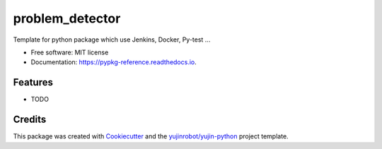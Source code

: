 ==============================
problem_detector
==============================


.. image:: https://img.shields.io/pypi/v/problem_detector.svg
        :target: https://pypi.python.org/pypi/problem_detector

.. image:: https://img.shields.io/travis/GTedHa/problem_detector.svg
        :target: https://travis-ci.org/GTedHa/problem_detector

.. image:: https://readthedocs.org/projects/pypkg-reference/badge/?version=latest
        :target: https://pypkg-reference.readthedocs.io/en/latest/?badge=latest
        :alt: Documentation Status




Template for python package which use Jenkins, Docker, Py-test ...


* Free software: MIT license
* Documentation: https://pypkg-reference.readthedocs.io.


Features
--------

* TODO

Credits
-------

This package was created with Cookiecutter_ and the `yujinrobot/yujin-python`_ project template.

.. _Cookiecutter: https://github.com/audreyr/cookiecutter
.. _`yujinrobot/yujin-python`: https://github.com/audreyr/cookiecutter-pypackage

